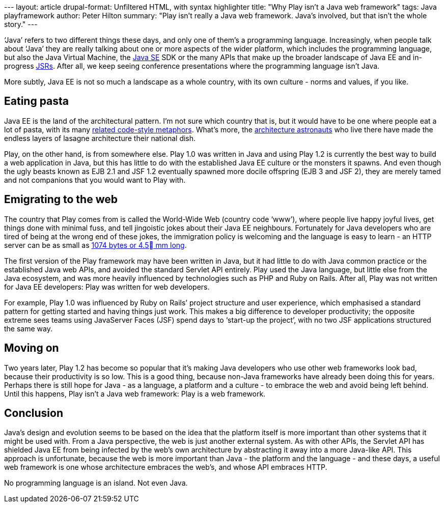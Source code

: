 --- layout: article drupal-format: Unfiltered HTML, with syntax
highlighter title: "Why Play isn’t a Java web framework" tags: Java
playframework author: Peter Hilton summary: "Play isn’t really a Java
web framework. Java’s involved, but that isn’t the whole story." ---

‘Java’ refers to two different things these days, and only one of them’s
a programming language. Increasingly, when people talk about ‘Java’ they
are really talking about one or more aspects of the wider platform,
which includes the programming language, but also the Java Virtual
Machine, the http://en.wikipedia.org/wiki/Java_SE[Java SE] SDK or the
many APIs that make up the broader landscape of Java EE and in-progress
http://en.wikipedia.org/wiki/Java_Specification_Request[JSRs]. After
all, we keep seeing conference presentations where the programming
language isn’t Java.

More subtly, Java EE is not so much a landscape as a whole country, with
its own culture - norms and values, if you like.

[[pasta]]
== Eating pasta

Java EE is the land of the architectural pattern. I’m not sure which
country that is, but it would have to be one where people eat a lot of
pasta, with its many
http://en.wikipedia.org/wiki/Spaghetti_code#Other_related_terms[related
code-style metaphors]. What’s more, the
http://www.joelonsoftware.com/articles/fog0000000018.html[architecture
astronauts] who live there have made the endless layers of lasagne
architecture their national dish.

Play, on the other hand, is from somewhere else. Play 1.0 was written in
Java and using Play 1.2 is currently the best way to build a web
application in Java, but this has little to do with the established Java
EE culture or the monsters it spawns. And even though the ugly beasts
known as EJB 2.1 and JSF 1.2 eventually spawned more docile offspring
(EJB 3 and JSF 2), they are merely tamed and not companions that you
would want to Play with.

[[web]]
== Emigrating to the web

The country that Play comes from is called the World-Wide Web (country
code ‘www’), where people live happy joyful lives, get things done with
minimal fuss, and tell jingoistic jokes about their Java EE neighbours.
Fortunately for Java developers who are tired of being at the wrong end
of these jokes, the immigration policy is welcoming and the language is
easy to learn - an HTTP server can be as small as
http://d116.com/ace/[1074 bytes or 4.5 mm long].

The first version of the Play framework may have been written in Java,
but it had little to do with Java common practice or the established
Java web APIs, and avoided the standard Servlet API entirely. Play used
the Java language, but little else from the Java ecosystem, and was more
heavily influenced by technologies such as PHP and Ruby on Rails. After
all, Play was not written for Java EE developers: Play was written for
web developers.

For example, Play 1.0 was influenced by Ruby on Rails’ project structure
and user experience, which emphasised a standard pattern for getting
started and having things just work. This makes a big difference to
developer productivity; the opposite extreme sees teams using JavaServer
Faces (JSF) spend days to ‘start-up the project’, with no two JSF
applications structured the same way.

[[moveon]]
== Moving on

Two years later, Play 1.2 has become so popular that it’s making Java
developers who use other web frameworks look bad, because their
productivity is so low. This is a good thing, because non-Java
frameworks have already been doing this for years. Perhaps there is
still hope for Java - as a language, a platform and a culture - to
embrace the web and avoid being left behind. Until this happens, Play
isn’t a Java web framework: Play is a web framework.

== Conclusion

Java’s design and evolution seems to be based on the idea that the
platform itself is more important than other systems that it might be
used with. From a Java perspective, the web is just another external
system. As with other APIs, the Servlet API has shielded Java EE from
being infected by the web’s own architecture by abstracting it away into
a more Java-like API. This approach is unfortunate, because the web is
more important than Java - the platform and the language - and these
days, a useful web framework is one whose architecture embraces the
web’s, and whose API embraces HTTP.

No programming language is an island. Not even Java.
